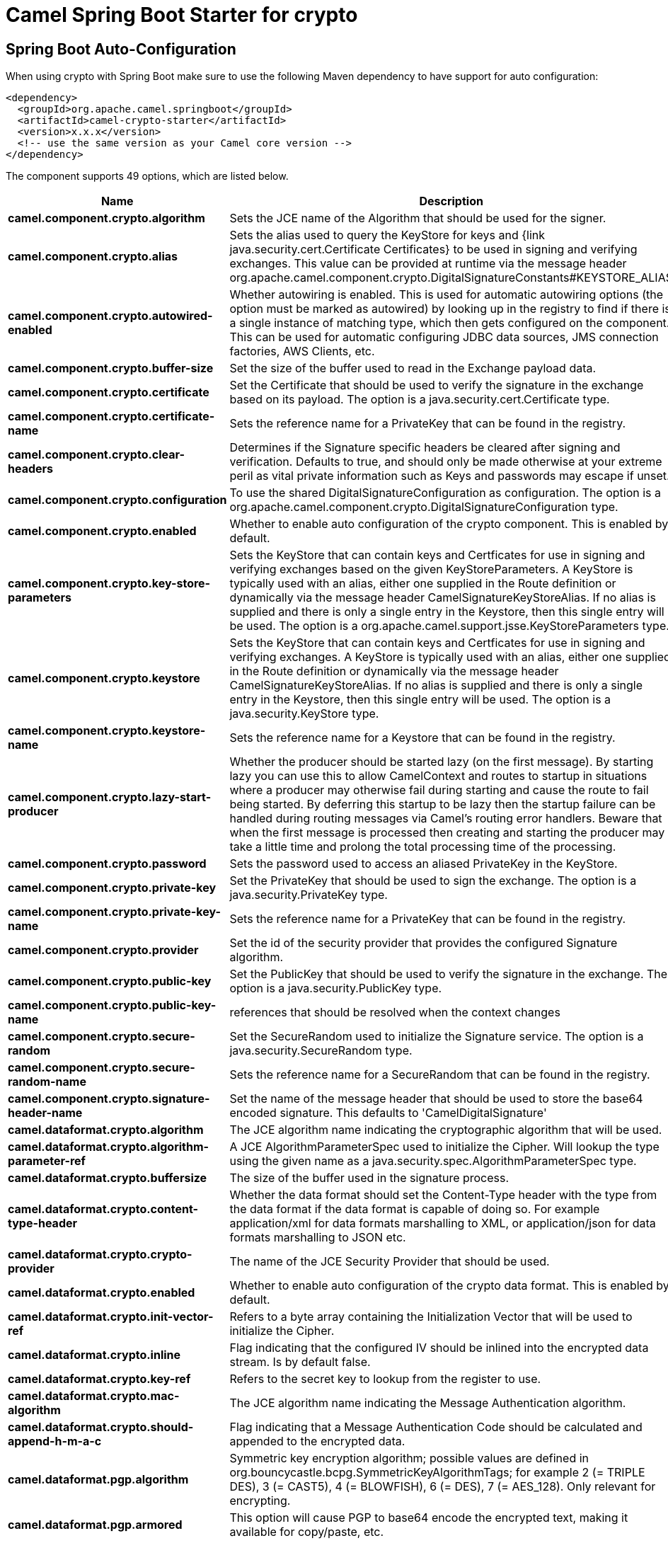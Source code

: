 // spring-boot-auto-configure options: START
:page-partial:
:doctitle: Camel Spring Boot Starter for crypto

== Spring Boot Auto-Configuration

When using crypto with Spring Boot make sure to use the following Maven dependency to have support for auto configuration:

[source,xml]
----
<dependency>
  <groupId>org.apache.camel.springboot</groupId>
  <artifactId>camel-crypto-starter</artifactId>
  <version>x.x.x</version>
  <!-- use the same version as your Camel core version -->
</dependency>
----


The component supports 49 options, which are listed below.



[width="100%",cols="2,5,^1,2",options="header"]
|===
| Name | Description | Default | Type
| *camel.component.crypto.algorithm* | Sets the JCE name of the Algorithm that should be used for the signer. | SHA256withRSA | String
| *camel.component.crypto.alias* | Sets the alias used to query the KeyStore for keys and {link java.security.cert.Certificate Certificates} to be used in signing and verifying exchanges. This value can be provided at runtime via the message header org.apache.camel.component.crypto.DigitalSignatureConstants#KEYSTORE_ALIAS |  | String
| *camel.component.crypto.autowired-enabled* | Whether autowiring is enabled. This is used for automatic autowiring options (the option must be marked as autowired) by looking up in the registry to find if there is a single instance of matching type, which then gets configured on the component. This can be used for automatic configuring JDBC data sources, JMS connection factories, AWS Clients, etc. | true | Boolean
| *camel.component.crypto.buffer-size* | Set the size of the buffer used to read in the Exchange payload data. | 2048 | Integer
| *camel.component.crypto.certificate* | Set the Certificate that should be used to verify the signature in the exchange based on its payload. The option is a java.security.cert.Certificate type. |  | Certificate
| *camel.component.crypto.certificate-name* | Sets the reference name for a PrivateKey that can be found in the registry. |  | String
| *camel.component.crypto.clear-headers* | Determines if the Signature specific headers be cleared after signing and verification. Defaults to true, and should only be made otherwise at your extreme peril as vital private information such as Keys and passwords may escape if unset. | true | Boolean
| *camel.component.crypto.configuration* | To use the shared DigitalSignatureConfiguration as configuration. The option is a org.apache.camel.component.crypto.DigitalSignatureConfiguration type. |  | DigitalSignatureConfiguration
| *camel.component.crypto.enabled* | Whether to enable auto configuration of the crypto component. This is enabled by default. |  | Boolean
| *camel.component.crypto.key-store-parameters* | Sets the KeyStore that can contain keys and Certficates for use in signing and verifying exchanges based on the given KeyStoreParameters. A KeyStore is typically used with an alias, either one supplied in the Route definition or dynamically via the message header CamelSignatureKeyStoreAlias. If no alias is supplied and there is only a single entry in the Keystore, then this single entry will be used. The option is a org.apache.camel.support.jsse.KeyStoreParameters type. |  | KeyStoreParameters
| *camel.component.crypto.keystore* | Sets the KeyStore that can contain keys and Certficates for use in signing and verifying exchanges. A KeyStore is typically used with an alias, either one supplied in the Route definition or dynamically via the message header CamelSignatureKeyStoreAlias. If no alias is supplied and there is only a single entry in the Keystore, then this single entry will be used. The option is a java.security.KeyStore type. |  | KeyStore
| *camel.component.crypto.keystore-name* | Sets the reference name for a Keystore that can be found in the registry. |  | String
| *camel.component.crypto.lazy-start-producer* | Whether the producer should be started lazy (on the first message). By starting lazy you can use this to allow CamelContext and routes to startup in situations where a producer may otherwise fail during starting and cause the route to fail being started. By deferring this startup to be lazy then the startup failure can be handled during routing messages via Camel's routing error handlers. Beware that when the first message is processed then creating and starting the producer may take a little time and prolong the total processing time of the processing. | false | Boolean
| *camel.component.crypto.password* | Sets the password used to access an aliased PrivateKey in the KeyStore. |  | String
| *camel.component.crypto.private-key* | Set the PrivateKey that should be used to sign the exchange. The option is a java.security.PrivateKey type. |  | PrivateKey
| *camel.component.crypto.private-key-name* | Sets the reference name for a PrivateKey that can be found in the registry. |  | String
| *camel.component.crypto.provider* | Set the id of the security provider that provides the configured Signature algorithm. |  | String
| *camel.component.crypto.public-key* | Set the PublicKey that should be used to verify the signature in the exchange. The option is a java.security.PublicKey type. |  | PublicKey
| *camel.component.crypto.public-key-name* | references that should be resolved when the context changes |  | String
| *camel.component.crypto.secure-random* | Set the SecureRandom used to initialize the Signature service. The option is a java.security.SecureRandom type. |  | SecureRandom
| *camel.component.crypto.secure-random-name* | Sets the reference name for a SecureRandom that can be found in the registry. |  | String
| *camel.component.crypto.signature-header-name* | Set the name of the message header that should be used to store the base64 encoded signature. This defaults to 'CamelDigitalSignature' |  | String
| *camel.dataformat.crypto.algorithm* | The JCE algorithm name indicating the cryptographic algorithm that will be used. |  | String
| *camel.dataformat.crypto.algorithm-parameter-ref* | A JCE AlgorithmParameterSpec used to initialize the Cipher. Will lookup the type using the given name as a java.security.spec.AlgorithmParameterSpec type. |  | String
| *camel.dataformat.crypto.buffersize* | The size of the buffer used in the signature process. |  | Integer
| *camel.dataformat.crypto.content-type-header* | Whether the data format should set the Content-Type header with the type from the data format if the data format is capable of doing so. For example application/xml for data formats marshalling to XML, or application/json for data formats marshalling to JSON etc. | false | Boolean
| *camel.dataformat.crypto.crypto-provider* | The name of the JCE Security Provider that should be used. |  | String
| *camel.dataformat.crypto.enabled* | Whether to enable auto configuration of the crypto data format. This is enabled by default. |  | Boolean
| *camel.dataformat.crypto.init-vector-ref* | Refers to a byte array containing the Initialization Vector that will be used to initialize the Cipher. |  | String
| *camel.dataformat.crypto.inline* | Flag indicating that the configured IV should be inlined into the encrypted data stream. Is by default false. | false | Boolean
| *camel.dataformat.crypto.key-ref* | Refers to the secret key to lookup from the register to use. |  | String
| *camel.dataformat.crypto.mac-algorithm* | The JCE algorithm name indicating the Message Authentication algorithm. | HmacSHA1 | String
| *camel.dataformat.crypto.should-append-h-m-a-c* | Flag indicating that a Message Authentication Code should be calculated and appended to the encrypted data. | true | Boolean
| *camel.dataformat.pgp.algorithm* | Symmetric key encryption algorithm; possible values are defined in org.bouncycastle.bcpg.SymmetricKeyAlgorithmTags; for example 2 (= TRIPLE DES), 3 (= CAST5), 4 (= BLOWFISH), 6 (= DES), 7 (= AES_128). Only relevant for encrypting. |  | Integer
| *camel.dataformat.pgp.armored* | This option will cause PGP to base64 encode the encrypted text, making it available for copy/paste, etc. | false | Boolean
| *camel.dataformat.pgp.compression-algorithm* | Compression algorithm; possible values are defined in org.bouncycastle.bcpg.CompressionAlgorithmTags; for example 0 (= UNCOMPRESSED), 1 (= ZIP), 2 (= ZLIB), 3 (= BZIP2). Only relevant for encrypting. |  | Integer
| *camel.dataformat.pgp.content-type-header* | Whether the data format should set the Content-Type header with the type from the data format if the data format is capable of doing so. For example application/xml for data formats marshalling to XML, or application/json for data formats marshalling to JSON etc. | false | Boolean
| *camel.dataformat.pgp.enabled* | Whether to enable auto configuration of the pgp data format. This is enabled by default. |  | Boolean
| *camel.dataformat.pgp.hash-algorithm* | Signature hash algorithm; possible values are defined in org.bouncycastle.bcpg.HashAlgorithmTags; for example 2 (= SHA1), 8 (= SHA256), 9 (= SHA384), 10 (= SHA512), 11 (=SHA224). Only relevant for signing. |  | Integer
| *camel.dataformat.pgp.integrity* | Adds an integrity check/sign into the encryption file. The default value is true. | true | Boolean
| *camel.dataformat.pgp.key-file-name* | Filename of the keyring; must be accessible as a classpath resource (but you can specify a location in the file system by using the file: prefix). |  | String
| *camel.dataformat.pgp.key-userid* | The user ID of the key in the PGP keyring used during encryption. Can also be only a part of a user ID. For example, if the user ID is Test User then you can use the part Test User or to address the user ID. |  | String
| *camel.dataformat.pgp.password* | Password used when opening the private key (not used for encryption). |  | String
| *camel.dataformat.pgp.provider* | Java Cryptography Extension (JCE) provider, default is Bouncy Castle (BC). Alternatively you can use, for example, the IAIK JCE provider; in this case the provider must be registered beforehand and the Bouncy Castle provider must not be registered beforehand. The Sun JCE provider does not work. |  | String
| *camel.dataformat.pgp.signature-key-file-name* | Filename of the keyring to use for signing (during encryption) or for signature verification (during decryption); must be accessible as a classpath resource (but you can specify a location in the file system by using the file: prefix). |  | String
| *camel.dataformat.pgp.signature-key-ring* | Keyring used for signing/verifying as byte array. You can not set the signatureKeyFileName and signatureKeyRing at the same time. |  | String
| *camel.dataformat.pgp.signature-key-userid* | User ID of the key in the PGP keyring used for signing (during encryption) or signature verification (during decryption). During the signature verification process the specified User ID restricts the public keys from the public keyring which can be used for the verification. If no User ID is specified for the signature verficiation then any public key in the public keyring can be used for the verification. Can also be only a part of a user ID. For example, if the user ID is Test User then you can use the part Test User or to address the User ID. |  | String
| *camel.dataformat.pgp.signature-password* | Password used when opening the private key used for signing (during encryption). |  | String
| *camel.dataformat.pgp.signature-verification-option* | Controls the behavior for verifying the signature during unmarshaling. There are 4 values possible: optional: The PGP message may or may not contain signatures; if it does contain signatures, then a signature verification is executed. required: The PGP message must contain at least one signature; if this is not the case an exception (PGPException) is thrown. A signature verification is executed. ignore: Contained signatures in the PGP message are ignored; no signature verification is executed. no_signature_allowed: The PGP message must not contain a signature; otherwise an exception (PGPException) is thrown. |  | String
|===
// spring-boot-auto-configure options: END
